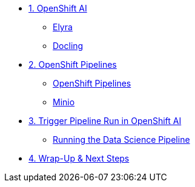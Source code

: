 

* xref:module-03.adoc[1. OpenShift AI]
** xref:module-03.adoc#elyra[Elyra]
** xref:module-03.adoc#docling[Docling]

* xref:module-04.adoc[2. OpenShift Pipelines]
** xref:module-04.adoc#ocppipelines[OpenShift Pipelines]
** xref:module-04.adoc#minio[Minio]

* xref:module-05.adoc[3. Trigger Pipeline Run in OpenShift AI]
** xref:module-05.adoc#dsprun[Running the Data Science Pipeline]
* xref:module-06.adoc[4. Wrap-Up & Next Steps]


//* xref:module-01.adoc[1. Podman AI Lab]
//** xref:module-01.adoc#overview[Overview]
//** xref:module-01.adoc#serve-model[Serve Model]

//* xref:module-02.adoc[2. JupyterLab & Docling]